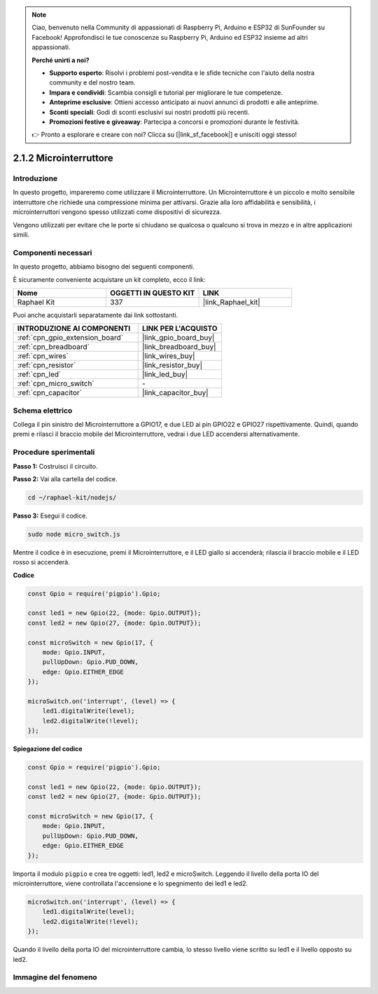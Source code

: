 .. note::

    Ciao, benvenuto nella Community di appassionati di Raspberry Pi, Arduino e ESP32 di SunFounder su Facebook! Approfondisci le tue conoscenze su Raspberry Pi, Arduino ed ESP32 insieme ad altri appassionati.

    **Perché unirti a noi?**

    - **Supporto esperto**: Risolvi i problemi post-vendita e le sfide tecniche con l'aiuto della nostra community e del nostro team.
    - **Impara e condividi**: Scambia consigli e tutorial per migliorare le tue competenze.
    - **Anteprime esclusive**: Ottieni accesso anticipato ai nuovi annunci di prodotti e alle anteprime.
    - **Sconti speciali**: Godi di sconti esclusivi sui nostri prodotti più recenti.
    - **Promozioni festive e giveaway**: Partecipa a concorsi e promozioni durante le festività.

    👉 Pronto a esplorare e creare con noi? Clicca su [|link_sf_facebook|] e unisciti oggi stesso!

.. _2.1.2_js:

2.1.2 Microinterruttore
==========================

Introduzione
----------------------

In questo progetto, impareremo come utilizzare il Microinterruttore. Un Microinterruttore è un piccolo e molto sensibile interruttore che richiede una compressione minima per attivarsi. Grazie alla loro affidabilità e sensibilità, i microinterruttori vengono spesso utilizzati come dispositivi di sicurezza.

Vengono utilizzati per evitare che le porte si chiudano se qualcosa o qualcuno si trova in mezzo e in altre applicazioni simili.

Componenti necessari
------------------------

In questo progetto, abbiamo bisogno dei seguenti componenti.

.. image:: ../img/2.1.2component.png

È sicuramente conveniente acquistare un kit completo, ecco il link:

.. list-table::
    :widths: 20 20 20
    :header-rows: 1

    *   - Nome
        - OGGETTI IN QUESTO KIT
        - LINK
    *   - Raphael Kit
        - 337
        - |link_Raphael_kit|

Puoi anche acquistarli separatamente dai link sottostanti.

.. list-table::
    :widths: 30 20
    :header-rows: 1

    *   - INTRODUZIONE AI COMPONENTI
        - LINK PER L'ACQUISTO

    *   - :ref:`cpn_gpio_extension_board`
        - |link_gpio_board_buy|
    *   - :ref:`cpn_breadboard`
        - |link_breadboard_buy|
    *   - :ref:`cpn_wires`
        - |link_wires_buy|
    *   - :ref:`cpn_resistor`
        - |link_resistor_buy|
    *   - :ref:`cpn_led`
        - |link_led_buy|
    *   - :ref:`cpn_micro_switch`
        - \-
    *   - :ref:`cpn_capacitor`
        - |link_capacitor_buy|

Schema elettrico
----------------

Collega il pin sinistro del Microinterruttore a GPIO17, e due LED ai pin 
GPIO22 e GPIO27 rispettivamente. Quindi, quando premi e rilasci il braccio 
mobile del Microinterruttore, vedrai i due LED accendersi alternativamente.

.. image:: ../img/image305.png


.. image:: ../img/micro_Schematic.png


Procedure sperimentali
--------------------------

**Passo 1:** Costruisci il circuito.

.. image:: ../img/2.1.4fritzing.png

**Passo 2:** Vai alla cartella del codice.

.. raw:: html

   <run></run>

.. code-block::

    cd ~/raphael-kit/nodejs/

**Passo 3:** Esegui il codice.

.. raw:: html

   <run></run>

.. code-block::

    sudo node micro_switch.js

Mentre il codice è in esecuzione, premi il Microinterruttore,
e il LED giallo si accenderà;
rilascia il braccio mobile e il LED rosso si accenderà.

**Codice**

.. code-block:: js

    const Gpio = require('pigpio').Gpio; 

    const led1 = new Gpio(22, {mode: Gpio.OUTPUT});
    const led2 = new Gpio(27, {mode: Gpio.OUTPUT});

    const microSwitch = new Gpio(17, {
        mode: Gpio.INPUT,
        pullUpDown: Gpio.PUD_DOWN,     
        edge: Gpio.EITHER_EDGE       
    });

    microSwitch.on('interrupt', (level) => {  
        led1.digitalWrite(level);   
        led2.digitalWrite(!level);       
    });


**Spiegazione del codice**

.. code-block:: js

    const Gpio = require('pigpio').Gpio; 

    const led1 = new Gpio(22, {mode: Gpio.OUTPUT});
    const led2 = new Gpio(27, {mode: Gpio.OUTPUT});

    const microSwitch = new Gpio(17, {
        mode: Gpio.INPUT,
        pullUpDown: Gpio.PUD_DOWN,     
        edge: Gpio.EITHER_EDGE       
    });

Importa il modulo ``pigpio`` e crea tre oggetti: led1, led2 e microSwitch. 
Leggendo il livello della porta IO del microinterruttore, viene controllata 
l'accensione e lo spegnimento dei led1 e led2.

.. code-block:: js

    microSwitch.on('interrupt', (level) => {  
        led1.digitalWrite(level);   
        led2.digitalWrite(!level);       
    });

Quando il livello della porta IO del microinterruttore cambia,
lo stesso livello viene scritto su led1 e il livello opposto su led2.

Immagine del fenomeno
--------------------------

.. image:: ../img/2.1.2micro_switch.JPG

